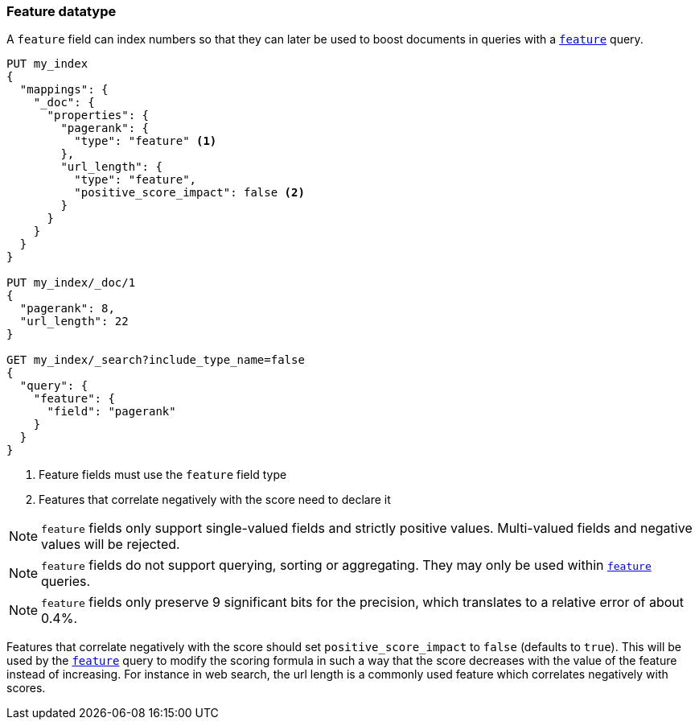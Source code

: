 [[feature]]
=== Feature datatype

A `feature` field can index numbers so that they can later be used to boost
documents in queries with a <<query-dsl-feature-query,`feature`>> query.

[source,js]
--------------------------------------------------
PUT my_index
{
  "mappings": {
    "_doc": {
      "properties": {
        "pagerank": {
          "type": "feature" <1>
        },
        "url_length": {
          "type": "feature",
          "positive_score_impact": false <2>
        }
      }
    }
  }
}

PUT my_index/_doc/1
{
  "pagerank": 8,
  "url_length": 22
}

GET my_index/_search?include_type_name=false
{
  "query": {
    "feature": {
      "field": "pagerank"
    }
  }
}
--------------------------------------------------
// CONSOLE
<1> Feature fields must use the `feature` field type
<2> Features that correlate negatively with the score need to declare it

NOTE: `feature` fields only support single-valued fields and strictly positive
values. Multi-valued fields and negative values will be rejected.

NOTE: `feature` fields do not support querying, sorting or aggregating. They may
only be used within <<query-dsl-feature-query,`feature`>> queries.

NOTE: `feature` fields only preserve 9 significant bits for the precision, which
translates to a relative error of about 0.4%.

Features that correlate negatively with the score should set
`positive_score_impact` to `false` (defaults to `true`). This will be used by
the <<query-dsl-feature-query,`feature`>> query to modify the scoring formula
in such a way that the score decreases with the value of the feature instead of
increasing. For instance in web search, the url length is a commonly used
feature which correlates negatively with scores.
